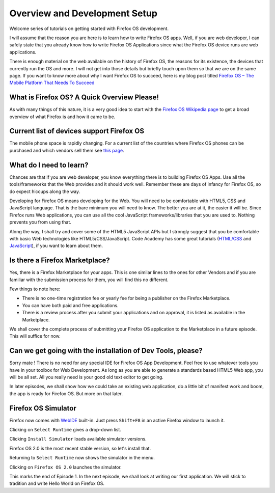 .. Copyright (C) Romin Irani. Permission is granted to copy, distribute
   and/or modify this document under the terms of the Creative Commons
   Attribution-ShareAlike 4.0 International Public License.


.. _dev_setup:

Overview and Development Setup
==============================

Welcome series of tutorials on getting started with Firefox OS development.

I will assume that the reason you are here is to learn how to write Firefox OS
apps. Well, if you are web developer, I can safely state that you already know
how to write Firefox OS Applications since what the Firefox OS device runs are
web applications.

There is enough material on the web available on the history of Firefox OS, the 
reasons for its existence, the devices that currently run the OS and more. I
will not get into those details but briefly touch upon them so that we are on
the same page. If you want to know more about why I want Firefox OS to succeed, 
here is my blog post titled `Firefox OS – The Mobile Platform That Needs To
Succeed
<http://rominirani.com/2013/07/23/firefox-os-the-mobile-web-platform-that-needs-to-succeed/>`__


What is Firefox OS? A Quick Overview Please!
--------------------------------------------

As with many things of this nature, it is a very good idea to start with
the `Firefox OS Wikipedia page <http://en.wikipedia.org/wiki/Firefox_OS>`__ to
get a broad overview of what Firefox is and how it came to be.


.. index:: supported devices 

Current list of devices support Firefox OS
------------------------------------------

The mobile phone space is rapidly changing.  For a current list of the
countries where Firefox OS phones can be purchased and which vendors sell them
see `this page <https://www.mozilla.org/en-US/firefox/os/devices/>`__.


.. index:: needed skills 

What do I need to learn?
------------------------

Chances are that if you are web developer, you know everything there is to
building Firefox OS Apps. Use all the tools/frameworks that the Web provides
and it should work well. Remember these are days of infancy for Firefox OS, so
do expect hiccups along the way.

Developing for Firefox OS means developing for the Web. You will need to be
comfortable with HTML5, CSS and JavaScript language. That is the bare minimum
you will need to know. The better you are at it, the easier it will be. Since
Firefox runs Web applications, you can use all the cool JavaScript
frameworks/libraries that you are used to. Nothing prevents you from using
that.

Along the way, I shall try and cover some of the HTML5 JavaScript APIs but I
strongly suggest that you be comfortable with basic Web technologies like
HTML5/CSS/JavaScript. Code Academy has some great tutorials (`HTML/CSS
<http://www.codecademy.com/tracks/web>`__ and `JavaScript
<http://www.codecademy.com/tracks/javascript>`__), if you want to learn about
them.


.. index:: marketplace

Is there a Firefox Marketplace?
-------------------------------

Yes, there is a Firefox Marketplace for your apps. This is one similar lines
to the ones for other Vendors and if you are familiar with the submission
process for them, you will find this no different.

.. image:: illustrations/episode01/fxos_marketplace.png
   :alt: Firefox Marketplace
   :height: 350px

Few things to note here:

* There is no one-time registration fee or yearly fee for being a publisher on
  the Firefox Marketplace.
* You can have both paid and free applications.
* There is a review process after you submit your applications and on approval,
  it is listed as available in the Marketplace.

We shall cover the complete process of submitting your Firefox OS application
to the Marketplace in a future episode. This will suffice for now.


.. index:: dev tools

Can we get going with the installation of Dev Tools, please?
------------------------------------------------------------

Sorry mate ! There is no need for any special IDE for Firefox OS App
Development. Feel free to use whatever tools you have in your toolbox for Web
Development. As long as you are able to generate a standards based HTML5 Web
app, you will be all set. All you really need is your good old text editor to
get going.

In later episodes, we shall show how we could take an existing web application,
do a little bit of manifest work and boom, the app is ready for Firefox OS. But
more on that later.


Firefox OS Simulator
--------------------

Firefox now comes with
`WebIDE <https://developer.mozilla.org/en-US/docs/Tools/WebIDE>`__ built-in.
Just press ``Shift+F8`` in an active Firefox window to launch it.

.. image:: illustrations/episode01/WebIDE01.png
   :alt: WebIDE 
   :height: 350px

Clicking on ``Select Runtime`` gives a drop-down list.

.. image:: illustrations/episode01/WebIDE02.png
   :alt: WebIDE Select Runtime
   :height: 350px

Clicking ``Install Simulator`` loads available simulator versions.

.. image:: illustrations/episode01/WebIDE03.png
   :alt: WebIDE Simulator Versions
   :height: 350px

Firefox OS 2.0 is the most recent stable version, so let's install that.

.. image:: illustrations/episode01/WebIDE04.png
   :alt: WebIDE Install Firefox OS 2.0 simulator 
   :height: 350px

Returning to ``Select Runtime`` now shows the simulator in the menu.

.. image:: illustrations/episode01/WebIDE05.png
   :alt: WebIDE Select Runtime with Firefox OS 2.0 simulator
   :height: 350px

Clicking on ``Firefox OS 2.0`` launches the simulator.

.. image:: illustrations/episode01/WebIDE06.png
   :alt: WebIDE and running simulator 
   :height: 400px

This marks the end of Episode 1. In the next episode, we shall look at writing
our first application. We will stick to tradition and write Hello World on
Firefox OS.
